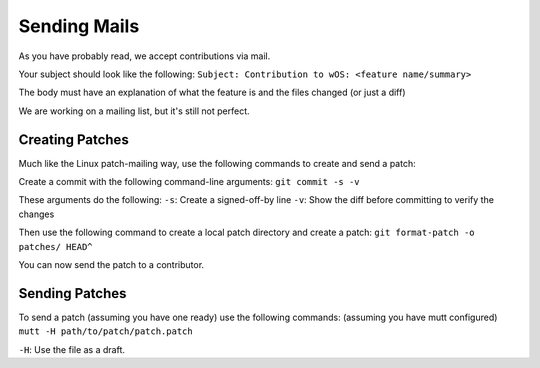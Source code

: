 Sending Mails
=============
As you have probably read, we accept contributions via mail.

Your subject should look like the following:
``Subject: Contribution to wOS: <feature name/summary>``

The body must have an explanation of what the feature is and
the files changed (or just a diff)

We are working on a mailing list, but it's still not perfect.

Creating Patches
----------------
Much like the Linux patch-mailing way, use the following commands to
create and send a patch:

Create a commit with the following command-line arguments:
``git commit -s -v``

These arguments do the following:
``-s``: Create a signed-off-by line
``-v``: Show the diff before committing to verify the changes

Then use the following command to create a local patch directory
and create a patch:
``git format-patch -o patches/ HEAD^``

You can now send the patch to a contributor.

Sending Patches
---------------
To send a patch (assuming you have one ready) use the
following commands:
(assuming you have mutt configured)
``mutt -H path/to/patch/patch.patch``

``-H``: Use the file as a draft.
